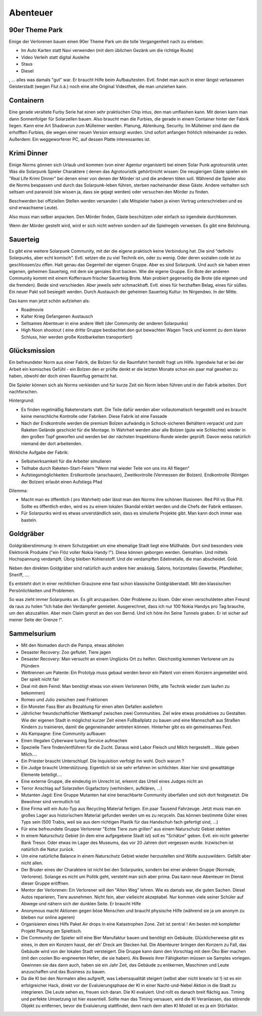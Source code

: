 Abenteuer
=========

90er Theme Park
---------------

Einige der Verlorenen bauen einen 90er Theme Park um die tolle Vergangenheit nach zu erleben:

* Im Auto Karten statt Navi verwenden (mit dem üblichen Gezänk um die richtige Route)
* Video Verleih statt digital Ausleihe
* Staus
* Diesel

, ... alles was damals "gut" war. Er braucht Hilfe beim Aufbau/testen. Evtl. findet man auch in einer längst verlassenen Geisterstadt (wegen Flut ö.ä.) noch eine alte Original Videothek, die man umziehen kann.


Containern
----------

Eine gerade veraltete Furby Serie hat einen sehr praktischen Chip intus, den man umflashen kann. Mit denen kann man dann Sonnenfolger für Solarzellen bauen. Also braucht man die Furbies, die gerade in einem Container hinter der Fabrik liegen.
Kann eine Art Shadowrun zum Mülleimer werden. Planung, Ablenkung, Security. Im Mülleimer sind dann die erhofften Furbies, die wegen einer neuen Version entsorgt wurden. Und sofort anfangen fröhlich miteinander zu reden. Außerdem: Ein weggeworfener PC, auf dessen Platte interessantes ist.

Krimi Dinner
------------

Einige Norms gönnen sich Urlaub und kommen (von einer Agentur organisiert) bei einem Solar Punk agrotouristik unter. Was die Solarpunk Spieler Charaktere ( denen das Agrotouristik gehört)nicht wissen: Die neugierigen Gäste spielen ein "Real Life Krimi Dinner" bei denen einer von denen der Mörder ist und die anderen töten soll. Während die Spieler also die Norms bespassen und durch das Solarpunk-leben führen, sterben nacheinander diese Gäste. Andere verhalten sich seltsam und paranoid (sie wissen ja, dass sie gejagt werden) oder versuchen den Mörder zu finden.

Beschwerden bei offiziellen Stellen werden versanden ( alle Mitspieler haben ja einen Vertrag unterschrieben und es sind erwachsene Leute).

Also muss man selber anpacken. Den Mörder finden, Gäste beschützen oder einfach so irgendwie durchkommen.

Wenn der Mörder gestellt wird, wird er sich nicht wehren sondern auf die Spielregeln verweisen. Es gibt eine Belohnung.

Sauerteig
---------

Es gibt eine weitere Solarpunk Community, mit der die eigene praktisch keine Verbindung hat. Die sind "definitiv Solarpunks, aber echt komisch". Evtl. setzen die zu viel Technik ein, oder zu wenig. Oder deren sozialen code ist zu geschlossen/zu offen. Halt genau das Gegenteil der eigenen Gruppe.
Aber es sind Solarpunk. Und auch sie haben einen eigenen, geheimen Sauerteig, mit dem sie geniales Brot backen. Wie die eigene Gruppe. Ein Bote der anderen Community kommt mit einem Kofferraum frischer Sauerteig Brote. Man probiert gegenseitig die Brote (die eigenen und die fremden). Beide sind verschieden. Aber jeweils sehr schmackhaft. Evtl. eines für herzhaften Belag, eines für süßes. Ein neuer Pakt soll besiegelt werden. Durch Austausch der geheimen Sauerteig Kultur. Im Nirgendwo. In der Mitte.

Das kann man jetzt schön aufziehen als:

* Roadmovie
* Kalter Krieg Gefangenen Austausch
* Seltsames Abenteuer in eine andere Welt (der Community der anderen Solarpunks)
* High Noon shootout ( eine dritte Gruppe beobachtet den gut bewachten Wagen Treck und kommt zu dem klaren Schluss, hier werden große Kostbarkeiten transportiert)

Glücksmission
-------------

Ein befreundeter Norm aus einer Fabrik, die Bolzen für die Raumfahrt herstellt fragt um Hilfe. Irgendwie hat er bei der Arbeit ein komisches Gefühl - ein Bolzen den er prüfte denkt er die letzten Monate schon ein paar mal gesehen zu haben, obwohl der doch einen Raumflug gemacht hat.

Die Spieler können sich als Norms verkleiden und für kurze Zeit ein Norm leben führen und in der Fabrik arbeiten. Dort nachforschen.

Hintergrund:

* Es finden regelmäßig Raketenstarts statt. Die Teile dafür werden aber vollautomatisch hergestellt und es braucht keine menschliche Kontrolle oder Fabriken. Diese Fabrik ist eine Fassade
* Nach der Endkontrolle werden die premium Bolzen aufwändig in Schock-sicheren Behältern verpackt und zum Raketen Gelände geschickt für die Montage. In Wahrheit werden aber alle Bolzen (gute wie Schlechte) wieder in den großen Topf geworfen und werden bei der nächsten Inspektions-Runde wieder geprüft. Davon weiss natürlich niemand der dort arbeitenden.

Wirkliche Aufgabe der Fabrik:

* Selbstwirksamkeit für die Arbeiter simulieren
* Teilhabe durch Raketen-Start-Feiern "Wenn mal wieder Teile von uns ins All fliegen"
* Aufstiegsmöglichkeiten: Erstkontrolle (anschauen), Zweitkontrolle (Vermessen der Bolzen). Endkontrolle (Röntgen der Bolzen) erlaubt einen Aufstiegs Pfad


Dilemma:

* Macht man es öffentlich ( pro Wahrheit) oder lässt man den Norms ihre schönen Illusionen. Red Pill vs Blue Pill. Sollte es öffentlich erden, wird es zu einem lokalen Skandal erklärt werden und die Chefs der Fabrik entlassen.
* Für Solarpunks wird es etwas unverständlich sein, dass es simulierte Projekte gibt. Man kann doch immer was basteln.

Goldgräber
----------

Goldgräberstimmung: In einem Schutzgebiet um eine ehemalige Stadt liegt eine Müllhalde. Dort sind besonders viele Elektronik Produkte ("ein Flöz voller Nokia Handy !"). Diese können geborgen werden. Gemahlen. Und mittels Hochspannung verdampft. Übrig bleiben Kohlenstoff. Und die verdampften Edelmetalle, die man abscheidet. Gold.

Neben den direkten Goldgräber sind natürlich auch andere hier ansässig. Salons, horizontales Gewerbe, Pfandleiher, Sheriff, ....

Es entsteht dort in einer rechtlichen Grauzone eine fast schon klassische Goldgräberstadt. Mit den klassischen Persönlichkeiten und Problemen.

So was zieht immer Solarpunks an. Es gilt anzupacken. Oder Probleme zu lösen. Oder einen verschuldeten alten Freund da raus zu holen "Ich habe den Verdampfer gemietet. Ausgerechnet, dass ich nur 100 Nokia Handys pro Tag brauche, um den abzuzahlen. Aber mein Claim grenzt an den von Bernd. Und ich höre ihn Seine Tunnels graben. Er ist sicher auf meiner Seite der Grenze !".

Sammelsurium
------------

* Mit den Nomaden durch die Pampa, etwas abholen
* Desaster Recovery: Zoo geflutet. Tiere jagen
* Desaster Recovery: Man versucht an einem Unglücks Ort zu helfen. Gleichzeitig kommen Verlorene um zu Plündern
* Wettrennen um Patente: Ein Prototyp muss gebaut werden bevor ein Patent von einem Konzern angemeldet wird. Der spielt nicht fair
* Deal mit dem Feind: Man benötigt etwas von einem Verlorenen (Hilfe, alte Technik wieder zum laufen zu bekommen)
* Romeo und Julio zwischen zwei Fraktionen
* Ein Monster Fass Bier als Bezahlung für einen alten Gefallen ausliefern
* Jährlicher freundschaftlicher Wettkampf zwischen zwei Communities. Ziel wäre etwas produktives zu Gestalten. Wie der eigenen Stadt in möglichst kurzer Zeit einen Fußballplatz zu bauen und eine Mannschaft aus Straßen Kindern zu trainieren, damit die gegeneinander antreten können. Hinterher gibt es ein gemeinsames Fest.
* Als Kampagne: Eine Community aufbauen
* Einen illegalen Cyberware tuning Service aufmachen
* Spezielle Tiere finden/entführen für die Zucht. Daraus wird Labor Fleisch und Milch hergestellt....Wale geben Milch....
* Ein Priester braucht Unterschlupf. Die Inquisition verfolgt ihn wohl. Doch warum ?
* Ein Judge braucht Unterstützung. Eigentlich ist sie sehr erfahren im schlichten. Aber hier sind gewalttätige Elemente beteiligt....
* Eine externe Gruppe, die eindeutig im Unrecht ist, erkennt das Urteil eines Judges nicht an
* Terror Anschlag auf Solarzellen Gigafactory (verhindern, aufklären, ...)
* Mutanten Jagd: Eine Gruppe Mutanten hat eine benachbarte Community überfallen und sich dort festgesetzt. Die Bewohner sind vermutlich tot
* Eine Firma will ein Auto-Typ aus Recycling Material fertigen. Ein paar Tausend Fahrzeuge. Jetzt muss man ein großes Lager aus historischem Material gefunden werden um es zu recyceln. Das können bestimmte Güter eines Typs sein (500 Trabis, weil sie aus dem richtigen Plastik für das Handschuh fach gefertigt sind, ...)
* Für eine befreundete Gruppe Verlorener "Echte Tiere zum grillen" aus einem Naturschutz Gebiet stehlen
* In einem Naturschutz Gebiet (in dem eine aufgegebene Stadt ist) soll es "Schätze" geben. Evtl. ein nicht geleerter Bank Tresor. Oder etwas im Lager des Museums, das vor 20 Jahren dort vergessen wurde. Inzwischen ist natürlich die Natur zurück.
* Um eine natürliche Balance in einem Naturschutz Gebiet wieder herzustellen sind Wölfe auszuwildern. Gefällt aber nicht allen.
* Der Bruder eines der Charaktere ist nicht bei den Solarpunks, sondern bei einer anderen Gruppe (Normale, Verlorene). Solange es nicht um Politik geht, versteht man sich aber prima. Das kann neue Abenteuer im Dienst dieser Gruppe eröffnen.
* Mentor der Verlorenen: Ein Verlorener will den "Alten Weg" lehren. Wie es damals war, die guten Sachen. Diesel Autos reparieren, Tiere ausnehmen. Nicht fein, aber vielleicht akzeptabel. Nur kommen viele seiner Schüler auf Abwege und nähern sich der dunklen Seite. Er braucht Hilfe
* Anonymous macht Aktionen gegen böse Menschen und braucht physische Hilfe (während sie ja um anonym zu bleiben nur online agieren)
* Organisieren eines Hilfs Paket Air drops in eine Katastrophen Zone. Zeit ist zentral ! Am besten mit kompletter Projekt Planung am Spieltisch.
* Die Community der Spieler will eine Bier Manufaktur bauen und benötigt ein Gebäude. Glücklicherweise gibt es eines, in dem ein Konzern haust, der eh' Dreck am Stecken hat. Die Abenteurer bringen den Konzern zu Fall, das Gebäude wird von der lokalen Stadt versteigert. Die Gruppe kann dann den Vorschlag mit dem Öko Bier machen (mit den coolen Bio-engineerten Hefen, die sie haben). Als Beweis ihrer Fähigkeiten müssen sie Samples vorlegen. Gewinnen sie das dann auch, haben sie ein Jahr Zeit, das Gebäude zu entkernen, Maschinen und Leute anzuschaffen und das Business zu bauen.
* Da die KI bei den Normalen alles aufgreift, was Lebensqualität steigert (selbst aber nicht kreativ ist !) ist es ein erfolgreicher Hack, direkt vor der Evaluierungsphase der KI in einer Nacht-und-Nebel Aktion in die Stadt zu integrieren. Die Leute sehen es, freuen sich daran. Die KI evaluiert. Und rollt es danach breit flächig aus. Timing und perfekte Umsetzung ist hier essentiell. Sollte man das Timing versauen, wird die KI Veranlassen, das störende Objekt zu entfernen, bevor die Evaluierung stattfindet, denn nach dem alten KI Modell ist es ja ein Störfaktor.
